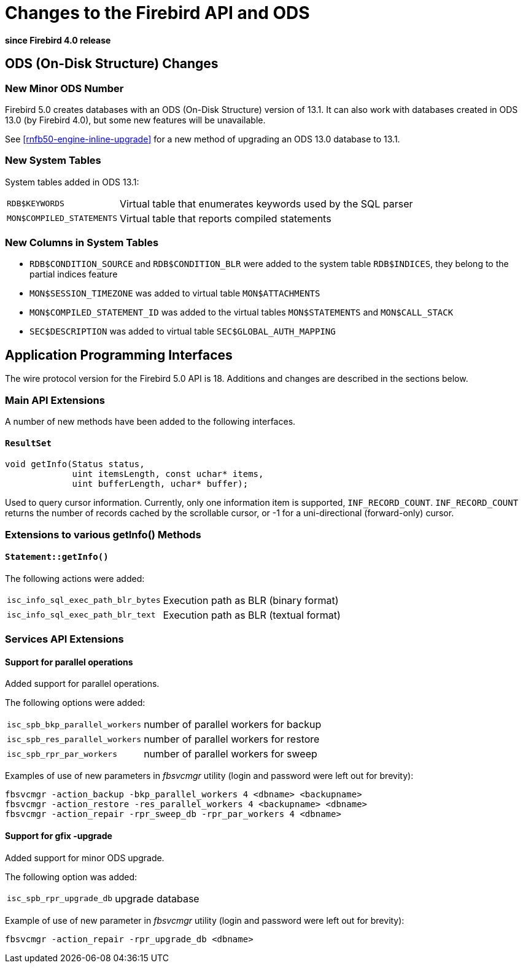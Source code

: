[[rnfb50-apiods]]
= Changes to the Firebird API and ODS

*since Firebird 4.0 release*

[[rnfb50-apiods-ods]]
== ODS (On-Disk Structure) Changes

[[rnfb50-apiods-ods-number]]
=== New Minor ODS Number

Firebird 5.0 creates databases with an ODS (On-Disk Structure) version of 13.1.
It can also work with databases created in ODS 13.0 (by Firebird 4.0), but some new features will be unavailable.

See <<rnfb50-engine-inline-upgrade>> for a new method of upgrading an ODS 13.0 database to 13.1.

[[rnfb50-apiods-new-systabs]]
=== New System Tables

System tables added in ODS 13.1: 

[horizontal]
`RDB$KEYWORDS`:: Virtual table that enumerates keywords used by the SQL parser
`MON$COMPILED_STATEMENTS`:: Virtual table that reports compiled statements

[[rnfb50-apiods-new-syscols]]
=== New Columns in System Tables

* `RDB$CONDITION_SOURCE` and `RDB$CONDITION_BLR` were added to the system table `RDB$INDICES`, they belong to the partial indices feature
* `MON$SESSION_TIMEZONE` was added to virtual table `MON$ATTACHMENTS`
* `MON$COMPILED_STATEMENT_ID` was added to the virtual tables `MON$STATEMENTS` and `MON$CALL_STACK`
* `SEC$DESCRIPTION` was added to virtual table `SEC$GLOBAL_AUTH_MAPPING`

[[rnfb50-apiods-api]]
== Application Programming Interfaces

The wire protocol version for the Firebird 5.0 API is 18.
Additions and changes are described in the sections below.

[[rnfb50-apiods-api-ext]]
=== Main API Extensions

A number of new methods have been added to the following interfaces.

==== `ResultSet`

[source]
----
void getInfo(Status status,
             uint itemsLength, const uchar* items,
             uint bufferLength, uchar* buffer);
----

Used to query cursor information.
Currently, only one information item is supported, `INF_RECORD_COUNT`.
`INF_RECORD_COUNT` returns the number of records cached by the scrollable cursor, or -1 for a uni-directional (forward-only) cursor.


[[rnfb50-apiods-api-info]]
=== Extensions to various getInfo() Methods

==== `Statement::getInfo()`

The following actions were added:

[horizontal]
`isc_info_sql_exec_path_blr_bytes`:: Execution path as BLR (binary format)
`isc_info_sql_exec_path_blr_text`:: Execution path as BLR (textual format)


[[rnfb50-apiods-api-service-ext]]
=== Services API Extensions

==== Support for parallel operations

Added support for parallel operations.

The following options were added:
[horizontal]
`isc_spb_bkp_parallel_workers`:: number of parallel workers for backup
`isc_spb_res_parallel_workers`:: number of parallel workers for restore
`isc_spb_rpr_par_workers`:: number of parallel workers for sweep

Examples of use of new parameters in _fbsvcmgr_ utility (login and password were left out for brevity):

[source]
----
fbsvcmgr -action_backup -bkp_parallel_workers 4 <dbname> <backupname>
fbsvcmgr -action_restore -res_parallel_workers 4 <backupname> <dbname>
fbsvcmgr -action_repair -rpr_sweep_db -rpr_par_workers 4 <dbname>
----

==== Support for gfix -upgrade

Added support for minor ODS upgrade.

The following option was added:
[horizontal]
`isc_spb_rpr_upgrade_db`:: upgrade database

Example of use of new parameter in _fbsvcmgr_ utility (login and password were left out for brevity):

[source]
----
fbsvcmgr -action_repair -rpr_upgrade_db <dbname>
----
